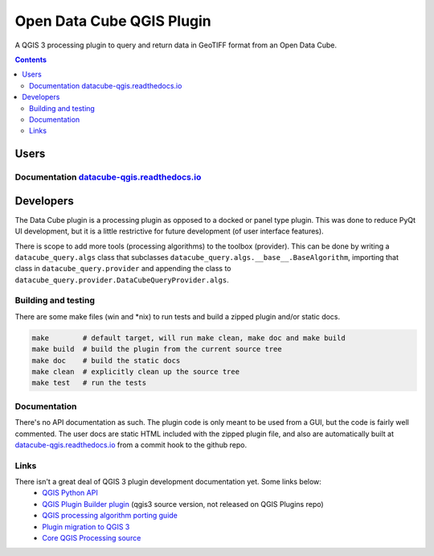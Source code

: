 Open Data Cube QGIS Plugin
==========================

|Build Status| |Documentation Status|

A QGIS 3 processing plugin to query and return data in GeoTIFF format from an Open Data Cube.

.. contents:: **Contents**

.. image:: doc/images/algorithm_dialog.png

Users
-----
Documentation `datacube-qgis.readthedocs.io <https://datacube-qgis.readthedocs.io>`_
....................................................................................

Developers
----------

The Data Cube plugin is a processing plugin as opposed to a docked or panel type plugin.
This was done to reduce PyQt UI development, but it is a little restrictive for future development (of
user interface features).

There is scope to add more tools (processing algorithms) to the toolbox (provider).  This can be done by
writing a ``datacube_query.algs`` class that subclasses ``datacube_query.algs.__base__.BaseAlgorithm``,
importing that class in ``datacube_query.provider`` and appending the class to
``datacube_query.provider.DataCubeQueryProvider.algs``.

Building and testing
....................
There are some make files (win and *nix) to run tests and build a zipped plugin and/or static docs.

.. code-block::

    make        # default target, will run make clean, make doc and make build
    make build  # build the plugin from the current source tree
    make doc    # build the static docs
    make clean  # explicitly clean up the source tree
    make test   # run the tests


Documentation
.............
There's no API documentation as such. The plugin code is only meant to be used from a GUI, but the code is fairly well
commented.  The user docs are static HTML included with the zipped plugin file, and also are automatically
built at `datacube-qgis.readthedocs.io <https://datacube-qgis.readthedocs.io>`_ from a commit hook to
the github repo.

Links
.....

There isn't a great deal of QGIS 3 plugin development documentation yet.  Some links below:
 - `QGIS Python API <https://qgis.org/pyqgis/3.0/>`_
 - `QGIS Plugin Builder plugin <https://github.com/g-sherman/Qgis-Plugin-Builder/tree/qgis3_version>`_ (qgis3 source version, not released on QGIS Plugins repo)
 - `QGIS processing algorithm porting guide <https://github.com/qgis/QGIS/blob/master/doc/porting_processing.dox>`_
 - `Plugin migration to QGIS 3 <https://github.com/qgis/QGIS/wiki/Plugin-migration-to-QGIS-3>`_
 - `Core QGIS Processing source <https://github.com/qgis/QGIS/tree/master/python/plugins/processing>`_

.. |Build Status| image:: https://travis-ci.org/opendatacube/datacube-qgis.svg?branch=master
   :target: https://travis-ci.org/opendatacube/datacube-qgis
.. |Documentation Status| image:: https://readthedocs.org/projects/datacube-qgis/badge/?version=latest
   :target: http://datacube-qgis.readthedocs.org/en/latest/
